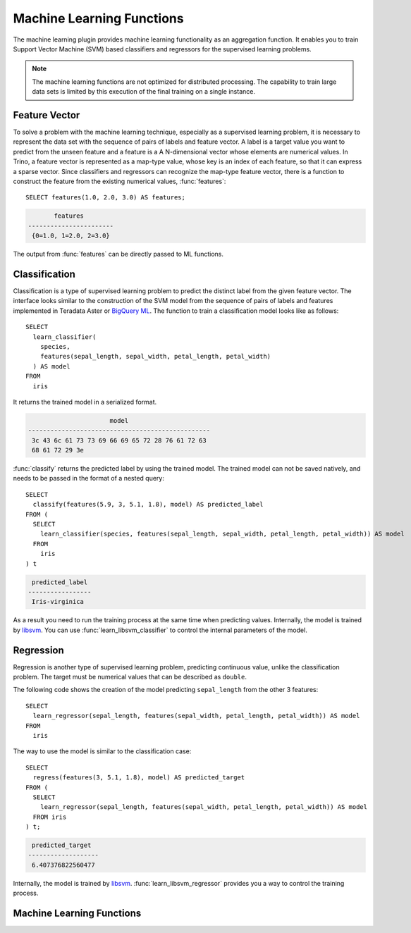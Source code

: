 ==========================
Machine Learning Functions
==========================

The machine learning plugin provides machine learning functionality
as an aggregation function. It enables you to train Support Vector Machine (SVM)
based classifiers and regressors for the supervised learning problems.

.. note::

  The machine learning functions are not optimized for distributed processing.
  The capability to train large data sets is limited by this execution of the
  final training on a single instance.

Feature Vector
--------------

To solve a problem with the machine learning technique, especially as a
supervised learning problem, it is necessary to represent the data set
with the sequence of pairs of labels and feature vector. A label is a
target value you want to predict from the unseen feature and a feature is a
A N-dimensional vector whose elements are numerical values. In Trino, a
feature vector is represented as a map-type value, whose key is an index
of each feature, so that it can express a sparse vector.
Since classifiers and regressors can recognize the map-type feature
vector, there is a function to construct the feature from the existing
numerical values, :func:`features`::

    SELECT features(1.0, 2.0, 3.0) AS features;

.. code-block:: text

           features
    -----------------------
     {0=1.0, 1=2.0, 2=3.0}

The output from :func:`features` can be directly passed to ML functions.

Classification
--------------

Classification is a type of supervised learning problem to predict the distinct
label from the given feature vector. The interface looks similar to the
construction of the SVM model from the sequence of pairs of labels and features
implemented in Teradata Aster or `BigQuery ML <https://cloud.google.com/bigquery-ml/docs/bigqueryml-intro>`_.
The function to train a classification model looks like as follows::

    SELECT
      learn_classifier(
        species,
        features(sepal_length, sepal_width, petal_length, petal_width)
      ) AS model
    FROM
      iris

It returns the trained model in a serialized format.

.. code-block:: text

                          model
    -------------------------------------------------
     3c 43 6c 61 73 73 69 66 69 65 72 28 76 61 72 63
     68 61 72 29 3e

:func:`classify` returns the predicted label by using the trained model.
The trained model can not be saved natively, and needs to be passed in
the format of a nested query::

    SELECT
      classify(features(5.9, 3, 5.1, 1.8), model) AS predicted_label
    FROM (
      SELECT
        learn_classifier(species, features(sepal_length, sepal_width, petal_length, petal_width)) AS model
      FROM
        iris
    ) t

.. code-block:: text

     predicted_label
    -----------------
     Iris-virginica

As a result you need to run the training process at the same time when predicting values.
Internally, the model is trained by `libsvm <https://www.csie.ntu.edu.tw/~cjlin/libsvm/>`_.
You can use :func:`learn_libsvm_classifier` to control the internal parameters of the model.

Regression
----------

Regression is another type of supervised learning problem, predicting continuous
value, unlike the classification problem. The target must be numerical values that can
be described as ``double``.

The following code shows the creation of the model predicting ``sepal_length``
from the other 3 features::

    SELECT
      learn_regressor(sepal_length, features(sepal_width, petal_length, petal_width)) AS model
    FROM
      iris

The way to use the model is similar to the classification case::

    SELECT
      regress(features(3, 5.1, 1.8), model) AS predicted_target
    FROM (
      SELECT
        learn_regressor(sepal_length, features(sepal_width, petal_length, petal_width)) AS model
      FROM iris
    ) t;

.. code-block:: text

     predicted_target
    -------------------
     6.407376822560477

Internally, the model is trained by `libsvm <https://www.csie.ntu.edu.tw/~cjlin/libsvm/>`_.
:func:`learn_libsvm_regressor` provides you a way to control the training process.

Machine Learning Functions
--------------------------

.. function:: features(double, ...) -> map(bigint, double)

    Returns the map representing the feature vector.

.. function:: learn_classifier(label, features) -> Classifier

    Returns an SVM-based classifier model, trained with the given label and feature data sets.

.. function:: learn_libsvm_classifier(label, features, params) -> Classifier

    Returns an SVM-based classifier model, trained with the given label and feature data sets.
    You can control the training process by libsvm parameters.

.. function:: classify(features, model) -> label

    Returns a label predicted by the given classifier SVM model.

.. function:: learn_regressor(target, features) -> Regressor

    Returns an SVM-based regressor model, trained with the given target and feature data sets.

.. function:: learn_libsvm_regressor(target, features, params) -> Regressor

    Returns an SVM-based regressor model, trained with the given target and feature data sets.
    You can control the training process by libsvm parameters.

.. function:: regress(features, model) -> target

    Returns a predicted target value by the given regressor SVM model.
